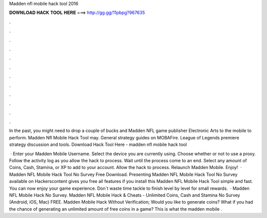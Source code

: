 Madden nfl mobile hack tool 2016



𝐃𝐎𝐖𝐍𝐋𝐎𝐀𝐃 𝐇𝐀𝐂𝐊 𝐓𝐎𝐎𝐋 𝐇𝐄𝐑𝐄 ===> http://gg.gg/11pbpg?967635



.



.



.



.



.



.



.



.



.



.



.



.

In the past, you might need to drop a couple of bucks and Madden NFL game publisher Electronic Arts to the mobile to perform. Madden Nfl Mobile Hack Tool may. General strategy guides on MOBAFire. League of Legends premiere strategy discussion and tools. Download Hack Tool Here -  madden nfl mobile hack tool 

 · Enter your Madden Mobile Username. Select the device you are currently using. Choose whether or not to use a proxy. Follow the activity log as you allow the hack to process. Wait until the process come to an end. Select any amount of Coins, Cash, Stamina, or XP to add to your account. Allow the hack to process. Relaunch Madden Mobile. Enjoy!  · Madden NFL Mobile Hack Tool No Survey Free Download. Presenting Madden NFL Mobile Hack Tool No Survey available on Hackerscontent gives you free all features if you install this Madden NFL Mobile Hack Tool simple and fast. You can now enjoy your game experience. Don`t waste time tackle to finish level by level for small rewards.  · Madden NFL Mobile Hack No Survey. Madden NFL Mobile Hack & Cheats - Unlimited Coins, Cash and Stamina No Survey (Android, iOS, Mac) FREE. Madden Mobile Hack Without Verification; Would you like to generate coins? What if you had the chance of generating an unlimited amount of free coins in a game? This is what the madden mobile .

